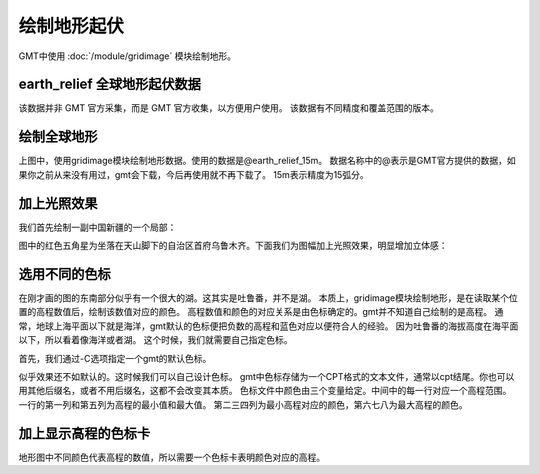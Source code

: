 绘制地形起伏
============

GMT中使用 :doc:`/module/gridimage` 模块绘制地形。

earth_relief 全球地形起伏数据
--------------------------------
该数据并非 GMT 官方采集，而是 GMT 官方收集，以方便用户使用。
该数据有不同精度和覆盖范围的版本。

绘制全球地形
-------------

.. gmtplot::
    :width: 100%
    :caption: 全球地形

    gmt begin earth_relief_1 pdf,png
    gmt grdimage -JH10c @earth_relief_15m
    gmt end

上图中，使用gridimage模块绘制地形数据。使用的数据是@earth_relief_15m。
数据名称中的@表示是GMT官方提供的数据，如果你之前从来没有用过，gmt会下载，今后再使用就不再下载了。
15m表示精度为15弧分。

加上光照效果
--------------

我们首先绘制一副中国新疆的一个局部：

.. gmtplot::
    :width: 80%
    :caption: 新疆局部

    gmt begin earth_relief_2 pdf,png
    gmt grdimage -JM15c -R85/90/42/44 -Baf -BWSEN earth_relief_15s.grd
    echo '87.611671 43.875513' | gmt plot -Sa0.5c -W1p,red
    gmt end

图中的红色五角星为坐落在天山脚下的自治区首府乌鲁木齐。下面我们为图幅加上光照效果，明显增加立体感：

.. gmtplot::
    :width: 80%
    :caption: 带光照效果的新疆局部

    R=85/90/42/44                                               # 确定图幅范围

    gmt grdcut earth_relief_15s.grd -R$R -Gcut_data             # 对数据切割，减少计算机的运行负担
    gmt grdgradient cut_data -A180 -Glight_data                 # 生成光照文件light_data，-A选项给出太阳的方位角，180表示正南方

    gmt begin earth_relief_3 pdf,png
    gmt grdimage -JM15c -R$R -Baf -BWSEN cut_data -Ilight_data  # 用-I选项指定光照文件
    echo '87.611671 43.875513' | gmt plot -Sa0.5c -W1p,red      # 标出乌鲁木齐
    gmt end
    rm cut_data light_data

选用不同的色标
------------------

在刚才画的图的东南部分似乎有一个很大的湖。这其实是吐鲁番，并不是湖。
本质上，gridimage模块绘制地形，是在读取某个位置的高程数值后，绘制该数值对应的颜色。
高程数值和颜色的对应关系是由色标确定的。gmt并不知道自己绘制的是高程。
通常，地球上海平面以下就是海洋，gmt默认的色标便把负数的高程和蓝色对应以便符合人的经验。
因为吐鲁番的海拔高度在海平面以下，所以看着像海洋或者湖。
这个时候，我们就需要自己指定色标。

首先，我们通过-C选项指定一个gmt的默认色标。

.. gmtplot::
    :width: 80%
    :caption: 指定色标的新疆局部

    R=85/90/42/44                                               # 确定图幅范围

    gmt grdcut earth_relief_15s.grd -R$R -Gcut_data             # 对数据切割，减少计算机的运行负担
    gmt grdgradient cut_data -A180 -Glight_data                 # 生成光照文件light_data，-A选项给出太阳的方位角，180表示正南方

    gmt begin earth_relief_4 pdf,png
    gmt basemap -JM15c -R$R -Baf -BWSEN 
    gmt grdimage -Cglobe -Ilight_data cut_data                  # 用-I选项指定光照文件，用-C指定色标
    echo '87.611671 43.875513' | gmt plot -Sa0.5c -W1p,red      # 标出乌鲁木齐
    gmt end
    rm cut_data light_data

似乎效果还不如默认的。这时候我们可以自己设计色标。
gmt中色标存储为一个CPT格式的文本文件，通常以cpt结尾。你也可以用其他后缀名，或者不用后缀名，这都不会改变其本质。
色标文件中颜色由三个变量给定。中间中的每一行对应一个高程范围。一行的第一列和第五列为高程的最小值和最大值。
第二三四列为最小高程对应的颜色，第六七八为最大高程的颜色。

.. gmtplot::
    :width: 80%
    :caption: 自制色标的新疆局部

    R=85/90/42/44                                               # 确定图幅范围
    CPT=turpan.cpt                                              # 色标文件的文件名
    #输出色标文件
    cat << EOF > $CPT
    -500  148 171 132  100   148 171 132
    100   172 191 139  200   172 191 139
    200   189 204 150  500   189 204 150
    500   228 223 175  1000  228 223 175
    1000  230 202 148  2000  230 202 148
    2000  205 171 131  3000  205 171 131
    3000  181 152 128  4000  181 152 128
    4000  206 206 206  6000  255 255 255
    EOF

    gmt grdcut earth_relief_15s.grd -R$R -Gcut_data             # 对数据切割，减少计算机的运行负担
    gmt grdgradient cut_data -A180 -Glight_data                 # 生成光照文件light_data，-A选项给出太阳的方位角，180表示正南方

    gmt begin earth_relief_5 pdf,png
    gmt basemap -JM15c -R$R -Baf -BWSEN 
    gmt grdimage -C$CPT -Ilight_data cut_data                  # 用-I选项指定光照文件，用-C指定色标
    echo '87.611671 43.875513' | gmt plot -Sa0.5c -W1p,red      # 标出乌鲁木齐
    gmt end
    rm cut_data light_data

加上显示高程的色标卡
-----------------------

地形图中不同颜色代表高程的数值，所以需要一个色标卡表明颜色对应的高程。

.. gmtplot::
    :width: 80%
    :caption: 加色标卡的新疆局部

    R=85/90/42/44                                               # 确定图幅范围
    CPT=turpan.cpt                                              # 色标文件的文件名
    #输出色标文件
    cat << EOF > $CPT
    -500  148 171 132  100   148 171 132
    100   172 191 139  200   172 191 139
    200   189 204 150  500   189 204 150
    500   228 223 175  1000  228 223 175
    1000  230 202 148  2000  230 202 148
    2000  205 171 131  3000  205 171 131
    3000  181 152 128  4000  181 152 128
    4000  206 206 206  6000  255 255 255
    EOF

    gmt grdcut earth_relief_15s.grd -R$R -Gcut_data             # 对数据切割，减少计算机的运行负担
    gmt grdgradient cut_data -A180 -Glight_data                 # 生成光照文件light_data，-A选项给出太阳的方位角，180表示正南方

    gmt begin earth_relief_6 pdf,png
    gmt basemap -JM15c -R$R -Baf -BWSEN 
    gmt grdimage -C$CPT -Ilight_data cut_data                   # 用-I选项指定光照文件，用-C指定色标
    echo '87.611671 43.875513' | gmt plot -Sa0.5c -W1p,red      # 标出乌鲁木齐
    gmt colorbar -DjCB+w18c/0.3c+o0/-2.5c+h -C$CPT -BWSEN -Bxa500f100+l"Elevation/m" -G-500/6000 #绘制色标卡
    gmt end
    rm cut_data light_data